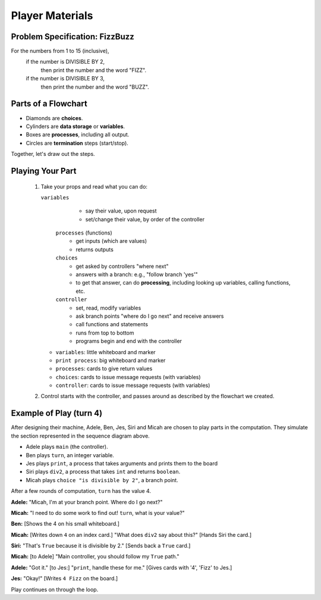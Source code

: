 .. _fizzbuzz-player:

Player Materials
============================

Problem Specification: FizzBuzz
------------------------------------

For the numbers from 1 to 15 (inclusive),
    if the number is DIVISIBLE BY 2,
        then print the number and the word "FIZZ".
    if the number is DIVISIBLE BY 3,
        then print the number and the word "BUZZ".


Parts of a Flowchart
----------------------------

* Diamonds are **choices**.
* Cylinders are **data storage** or **variables**.
* Boxes are **processes**, including all output.
* Circles are **termination** steps (start/stop).

Together, let's draw out the steps.

Playing Your Part
----------------------

    #.  Take your props and read what you can do:

    	``variables``
			* say their value, upon request
			* set/change their value, by order of the controller
		``processes`` (functions)
			* get inputs (which are values)
			* returns outputs
		``choices``
			* get asked by controllers "where next"
			* answers with a branch:  e.g., "follow branch 'yes'"
			* to get that answer, can do **processing**, including looking up variables,
			  calling functions, etc.
		``controller``
			* set, read, modify variables
			* ask branch points "where do I go next" and receive answers
			* call functions and statements
			* runs from top to bottom
			* programs begin and end with the controller
			
        * ``variables``:  little whiteboard and marker
        * ``print process``:  big whiteboard and marker
        * ``processes``:  cards to give return values
        * ``choices``: cards to issue message requests (with variables)
        * ``controller``: cards to issue message requests (with variables)

    #.  Control starts with the controller, and passes around as described by the flowchart we created.

Example of Play (turn 4)
-----------------------------

After designing their machine, Adele, Ben, Jes, Siri and Micah are chosen to play
parts in the computation.  They simulate the section represented
in the sequence diagram above.

* Adele plays ``main`` (the controller).
* Ben plays ``turn``, an integer variable.
* Jes plays ``print``, a process that takes arguments and prints them to the board
* Siri plays ``div2``, a process that takes ``int`` and returns ``boolean``.
* Micah plays ``choice "is divisible by 2"``, a branch point.


After a few rounds of computation, ``turn`` has the value 4.

**Adele:**  "Micah, I'm at your branch point. Where do I go next?"

**Micah:**  "I need to do some work to find out!  ``turn``, what is your value?"

**Ben:**  [Shows the 4 on his small whiteboard.]

**Micah:**  [Writes down ``4`` on an index card.] "What does ``div2`` say about this?"
[Hands Siri the card.]

**Siri:**  "That's ``True`` because it is divisible by 2."  [Sends back a ``True`` card.]

**Micah:**  [to Adele] "Main controller, you should follow my ``True`` path."

**Adele:**  "Got it."  [to Jes:] "``print``, handle these for me."  [Gives cards with '4', 'Fizz' to Jes.]

**Jes:**  "Okay!"  [Writes ``4 Fizz`` on the board.]

Play continues on through the loop.